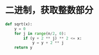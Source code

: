 #+BEGIN_COMMENT
.. title: sqrt
.. slug: sqrt
.. date: 2019-05-15 00:59:08 UTC+08:00
.. tags: 
.. category: algorithm
.. link: 
.. description: 
.. type: text
#+END_COMMENT

* 二进制，获取整数部分
#+BEGIN_SRC python
  def sqrt(x):
      y = 0
      for j in range(n/2, 0):
          if (y + 2 ** j) ** 2 <= x:
              y = y + 2 ** j
      return y
#+END_SRC
